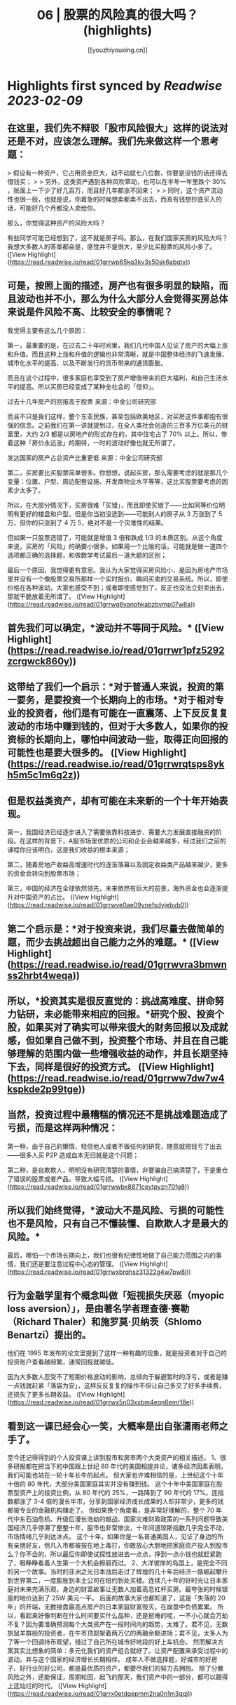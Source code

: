 :PROPERTIES:
:title: 06 | 股票的风险真的很大吗？ (highlights)
:author: [[youzhiyouxing.cn]]
:full-title: "06 | 股票的风险真的很大吗？"
:category: #articles
:url: https://youzhiyouxing.cn/n/materials/187
:END:

* Highlights first synced by [[Readwise]] [[2023-02-09]]
** 在这里，我们先不辩驳「股市风险很大」这样的说法对还是不对，应该怎么理解。我们先来做这样一个思考题：

> 假设有一种资产，它占用资金巨大，动不动就七八位数，你要是没钱的话还得去借钱买；
> 
> 另外，这类资产遇到各种风吹草动，也可以在半年一年里跌个 30% ，账面上一下少了好几百万，而且好几年都涨不回来；
> 
> 同时，这个资产流动性也很一般，也就是说，你着急的时候想卖都卖不出去，而真有钱想抄底买入的话，可能好几个月都没人卖给你。

那么，你觉得这种资产的风险大吗？

有些同学可能已经想到了，这不就是房子吗。那么，在我们国家买房的风险大吗？我想大多数人的答案都会是，感觉并不是很大，至少比买股票的风险小多了。 ([View Highlight](https://read.readwise.io/read/01grrwp65kq3kv3s50sk6abqtx))
** 可是，按照上面的描述，房产也有很多明显的缺陷，而且波动也并不小，那么为什么大部分人会觉得买房总体来说是件风险不高、比较安全的事情呢？

我觉得主要有这么几个原因：

第一，最重要的是，在过去二十年时间里，我们几代中国人见证了房产的大幅上涨和升值。而且这种上涨和升值的逻辑也非常清晰，就是中国整体经济的飞速发展、城市化水平的提高、以及不断发行的货币带来的通货膨胀。

而且在这个过程中，很多家庭也享受到了房产增值带来的巨大福利，和自己生活水平的提高。所以买房已经变成了某种全社会的「信仰」。

过去十几年房产的回报高于股票  
来源：中金公司研究部

而且不只是我们这样，整个东亚民族，甚至包括欧美地区，对买房这件事都抱有很强的信念。之前我们在第一讲就提到过，在全人类社会创造的三百多万亿美元的财富里，大约 2/3 都是以房地产的形式存在的，其中住宅占了 70% 以上。所以，带着这种「房价永远涨」的期待，一时的波动好像也就无所谓了。

发达国家的房产占总资产比重更低  
来源：中金公司研究部

第二，买房要比买股票简单很多。你想想，说起买房，那么需要考虑的就是那几个变量：位置、户型、周边配套设施、开发商物业水平等等，这比买股票要考虑的因素少太多了。

所以，在大部分情况下，买房很难「买错」，而且即使买错了——比如同等价位明明有更好的楼盘和户型，但是你当初没选到——可能别人的房子从 3 万涨到了 5 万，但你的只涨到了 4 万 5，绝对不是一个灾难性的结果。

但如果一只股票选错了，可能就是增值 3 倍和跌成 1/3 的本质区别。从这个角度来说，买房的「风险」的确要小很多。如果用一个比喻的话，可能就是做一道四个选项都正确的选择题，和做数学考试最后一道大题的区别；

最后一个原因，我觉得更有意思。我认为大家觉得买房风险小，是因为房地产市场里并没有一个像股票交易所那样一个实时报价、瞬间买卖的交易系统。所以，即使价格在各种波动，大家也感受不到；或者即使感觉到了，反正也没法立刻卖出去，那就干脆放着无所谓了。 ([View Highlight](https://read.readwise.io/read/01grrwq6yanphkabzbvmp07w8a))
** 首先我们可以确定，*波动并不等同于风险。* ([View Highlight](https://read.readwise.io/read/01grrwr1pfz5292zcrgwck860y))
** 这带给了我们一个启示：*对于普通人来说，投资的第一要务，是要投资一个长期向上的市场。*对于相对专业的投资者，他们是有可能在一直震荡、上下反反复复波动的市场中赚到钱的，但对于大多数人，如果你的投资标的长期向上，哪怕中间波动一些，取得正向回报的可能性也是要大很多的。 ([View Highlight](https://read.readwise.io/read/01grrwrqtsps8ykh5m5c1m6q2z))
** 但是权益类资产，却有可能在未来新的一个十年开始表现。

第一，我国经济已经逐步进入了需要依靠科技进步、需要大力发展直接融资的阶段。在这样的背景下，A股市场里优质的公司和企业会越来越多，经过我们之前的课程你应该明白，这是我们收益的根本来源；

第二，随着房地产收益高增速时代的逐渐落幕以及固定收益类产品越来越少，更多的资金会转向到股票市场；

第三，中国的经济在全球依然领先，未来依然有巨大的前景，海外资金也会逐渐提升对中国资产的占比。 ([View Highlight](https://read.readwise.io/read/01grrwve0ae09ynefsdyjebvb0))
** 第二个启示是：*对于投资来说，我们尽量去做简单的题，而少去挑战超出自己能力之外的难题。* ([View Highlight](https://read.readwise.io/read/01grrwvra3bmwnss2hrbt4weqa))
** 所以，*投资其实是很反直觉的：挑战高难度、拼命努力钻研，未必能带来相应的回报。*研究个股、投资个股，如果买对了确实可以带来很大的财务回报以及成就感，但如果自己做不到，投资整个市场、并且在自己能够理解的范围内做一些增强收益的动作，并且长期坚持下去，同样是很好的投资方式。 ([View Highlight](https://read.readwise.io/read/01grrww7dw7w4kspkde2p99tge))
** 当然，投资过程中最糟糕的情况还不是挑战难题造成了亏损，而是这样两种情况：

第一种，由于自己的懒惰、轻信他人或者不做任何的研究，随意就把钱亏了出去——很多人买 P2P 造成血本无归就是这个问题；

第二种，是自欺欺人，明明没有研究清楚的事情，非要骗自己搞清楚了，于是重仓了错误的股票或者产品，导致大幅亏损。 ([View Highlight](https://read.readwise.io/read/01grrwwbx8871ceytpyzn70fg8))
** 所以我们始终觉得，*波动大不是风险、亏损的可能性也不是风险，只有自己不懂装懂、自欺欺人才是最大的风险。*

最后，哪怕一个市场长期向上，我们也很有纪律性地做了自己能力范围之内的事情，我们还是要注意过程中心态的管理。 ([View Highlight](https://read.readwise.io/read/01grrwxbrqhsz31322g4w7pw8j))
** 行为金融学里有个概念叫做「短视损失厌恶（myopic loss aversion）」，是由著名学者理查德·赛勒（Richard Thaler）和施罗莫·贝纳茨（Shlomo Benartzi）提出的。

他们在 1995 年发布的论文里提到了这样一种有趣的现象，就是投资者对于自己的投资账户查看越频繁，通常回报就越低。

因为大多数人忍受不了短期价格波动的影响，总倾向于躲避暂时的浮亏，或者是赚一点钱就赶紧「落袋为安」，这样反反复复的操作不但让自己多交了好多手续费，还损失了更多长期收益。 ([View Highlight](https://read.readwise.io/read/01grrwx5n03xxbm4eqn6emr18e))
** 看到这一课已经会心一笑，大概率是出自张潇雨老师之手了。 
至今还记得得到的个人投资课上讲到股市和房市两个大类资产的相关描述。 1、很多研报都在把当下的中国跟上世纪 80 年代的美国相提并论，诸多经济因素表明，我们可能也站在一轮十年长牛的起点。 但大家也许难相信的是，上世纪这个十年十倍的 80 年代，大部分美国家庭其实并没有赚到钱。 这个十年中美国家庭在股票型资产上的投资比例，从 80 年代的 25%，一路降到了 90 年代的 17%。连指数都涨了 3-4 倍的漫长牛市，分享到国家经济成长成果的人却非常少，更多的钱都被专业的金融机构赚走了。 但如果换个角度看，是非常好理解的，整个 70 年代中东石油危机、升级后漫长浩劫的越战、国家灾难财政政策的一系列问题导致美国经济几乎停滞了整整十年，股市也非常惨淡，十年间道琼斯指数几乎完全不动，市场情绪几乎到达冰点。 这个十年，如果你是一名普通美国人，见证了身边的所有亲朋好友，但凡入市都被按在地上毒打，你敢放心大胆地把家庭资产投入到股市么？你不会的，所以最后你即使试探性放进去一点点，挣到一点小钱也就赶紧跑了，眼睁睁看着人生第一个大机会擦肩而过。 2、大洋彼岸的岛国上，是完全不同的另一个故事。当时的亚洲之光日本战后走过了辉煌的几十年后经济一路崛起攀升到世界第二，一度膨胀到本土公司在纽约到处买楼。连续几十年的好时光让日本家庭对未来充满乐观，身边的财富故事让无数人加着高息杠杆买房。最夸张的时候银座的地价达到了 25W 美元一平。 后面的故事大家也都知道了，这是「失落的 20 年」的开端，无数接盘最高点房产的日本家庭财富毁灭，在崩盘中负债累累。 所以，看起来好像判断在什么时间要买什么品种，还是挺难的呢，一不小心就会万劫不复？因为要准确预测每个大类资产在一段时间内的趋势，太难了。君不见，无数旅鼠羊群般的投资者，在牛市顶部架着两万亿的两融余额进场；君不见，太多人为了等一个回调持币观望，错过了自己所在城市好地段的好上车机会。 然而解决方案其实比想象的简单：多元化我们的资产组合就好了。让资产配置来承受过程中的波动，并与这个国家的经济增长长期相伴。 成年人不做选择题，好城市的好房子、好行业的好公司，都是最优质的资产，都要尽我们的努力去拥抱。 除了分散风险之外，还能保证，周期轮回，起飞的那天，我们资产中的一部分，都可以跟得上这灿烂的时代。 ([View Highlight](https://read.readwise.io/read/01grrx0etdqepmm2na0n1m3gqj))